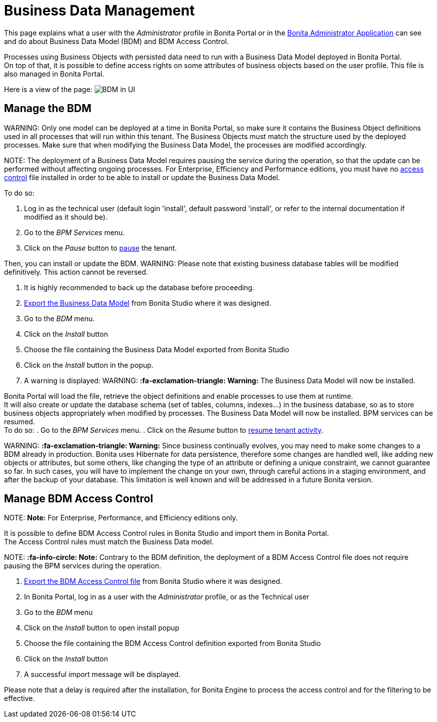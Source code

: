 = Business Data Management

This page explains what a user with the _Administrator_ profile in Bonita Portal or in the xref:admin-application-overview.adoc[Bonita Administrator Application] can see and do about Business Data Model (BDM) and BDM Access Control.

Processes using Business Objects with persisted data need to run with a Business Data Model deployed in Bonita Portal. +
On top of that, it is possible to define access rights on some attributes of business objects based on the user profile. This file is also managed in Bonita Portal.

Here is a view of the page:
image:images/UI2021.1/bdm-management.png[BDM in UI]
// {.img-responsive}

== Manage the BDM

WARNING:
Only one model can be deployed at a time in Bonita Portal, so make sure it contains the Business Object definitions used in all processes that will run within this tenant.
The Business Objects must match the structure used by the deployed processes. Make sure that when modifying the Business Data Model, the processes are modified accordingly.


NOTE:
The deployment of a Business Data Model requires pausing the service during the operation, so that the update can be performed without affecting ongoing processes.
For Enterprise, Efficiency and Performance editions, you must have no <<installAccessControl,access control>> file installed in order to be able to install or update the Business Data Model.

To do so:

. Log in as the technical user (default login 'install', default password 'install', or refer to the internal documentation if modified as it should be).
. Go to the _BPM Services_ menu.
. Click on the _Pause_ button to xref:pause-and-resume-bpm-services.adoc[pause] the tenant.

Then, you can install or update the BDM.
WARNING:
Please note that existing business database tables will be modified definitively. This action cannot be reversed. +


. It is highly recommended to back up the database before proceeding.
. xref:define-and-deploy-the-bdm.adoc[Export the Business Data Model] from Bonita Studio where it was designed.
. Go to the _BDM_ menu.
. Click on the _Install_ button
. Choose the file containing the Business Data Model exported from Bonita Studio
. Click on the _Install_ button in the popup.
. A warning is displayed:
WARNING:
*:fa-exclamation-triangle: Warning:* The Business Data Model will now be installed.

Bonita Portal will load the file, retrieve the object definitions and enable processes to use them at runtime. +
It will also create or update the database schema (set of tables, columns, indexes...) in the business database, so as to store business objects appropriately when modified by processes.
The Business Data Model will now be installed. BPM services can be resumed. +
 To do so:
. Go to the _BPM Services_ menu.
. Click on the _Resume_ button to xref:pause-and-resume-bpm-services.adoc[resume tenant activity].

WARNING:
*:fa-exclamation-triangle: Warning:*  Since business continually evolves, you may need to make some changes to a BDM already in production.
Bonita uses Hibernate for data persistence, therefore some changes are handled well, like adding new objects or attributes, but some others, like changing the type of an attribute or defining a unique constraint, we cannot guarantee so far.
In such cases, you will have to implement the change on your own, through careful actions in a staging environment, and after the backup of your database.
This limitation is well known and will be addressed in a future Bonita version.


+++<a id="installAccessControl">++++++</a>+++

== Manage BDM Access Control

NOTE:
*Note:* For Enterprise, Performance, and Efficiency editions only.


It is possible to define BDM Access Control rules in Bonita Studio and import them in Bonita Portal. +
The Access Control rules must match the Business Data model.

NOTE:
*:fa-info-circle: Note:* Contrary to the BDM definition, the deployment of a BDM Access Control file does not require pausing the BPM services during the operation.


. xref:bdm-access-control.adoc[Export the BDM Access Control file] from Bonita Studio where it was designed.
. In Bonita Portal, log in as a user with the _Administrator_ profile, or as the Technical user
. Go to the _BDM_ menu
. Click on the _Install_ button to open install popup
. Choose the file containing the BDM Access Control definition exported from Bonita Studio
. Click on the _Install_ button
. A successful import message will be displayed.

Please note that a delay is required after the installation, for Bonita Engine to process the access control and for the filtering to be effective.
